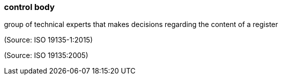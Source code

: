 === control body

group of technical experts that makes decisions regarding the content of a register

(Source: ISO 19135-1:2015)

(Source: ISO 19135:2005)

